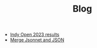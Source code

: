 #+TITLE: Blog

- [[file:2023-03-26-indy-open-2023-results.org][Indy Open 2023 results]]
- [[file:2023-03-21-merge-jsonnet-and-json.org][Merge Jsonnet and JSON]]